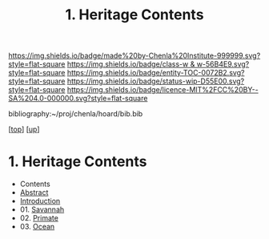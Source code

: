 #   -*- mode: org; fill-column: 60 -*-
#+STARTUP: showall
#+TITLE:   1. Heritage Contents
#+LINK: pdf   pdfview:~/proj/chenla/hoard/lib/

[[https://img.shields.io/badge/made%20by-Chenla%20Institute-999999.svg?style=flat-square]] 
[[https://img.shields.io/badge/class-w & w-56B4E9.svg?style=flat-square]]
[[https://img.shields.io/badge/entity-TOC-0072B2.svg?style=flat-square]]
[[https://img.shields.io/badge/status-wip-D55E00.svg?style=flat-square]]
[[https://img.shields.io/badge/licence-MIT%2FCC%20BY--SA%204.0-000000.svg?style=flat-square]]

bibliography:~/proj/chenla/hoard/bib.bib

[[[../../index.org][top]]] [[[../index.org][up]]]

* 1. Heritage Contents
  :PROPERTIES:
  :CUSTOM_ID:
  :Name:      /home/deerpig/proj/chenla/warp/01/03/01/index.org
  :Created:   2018-05-31T10:06@Prek Leap (11.642600N-104.919210W)
  :ID:        19d6dcd6-bf26-4577-ad7f-cd907d5c42c2
  :VER:       581008043.290069036
  :GEO:       48P-491193-1287029-15
  :BXID:      proj:YYB4-1661
  :Class:     primer
  :Entity:    toc
  :Status:    wip 
  :Licence:   MIT/CC BY-SA 4.0
  :END:

  - Contents
  - [[./abstract.org][Abstract]]
  - [[./intro.org][Introduction]]
  - 01. [[./ww-savannah.org][Savannah]]
  - 02. [[./ww-primate.org][Primate]]
  - 03. [[./ww-ocean.org][Ocean]]
